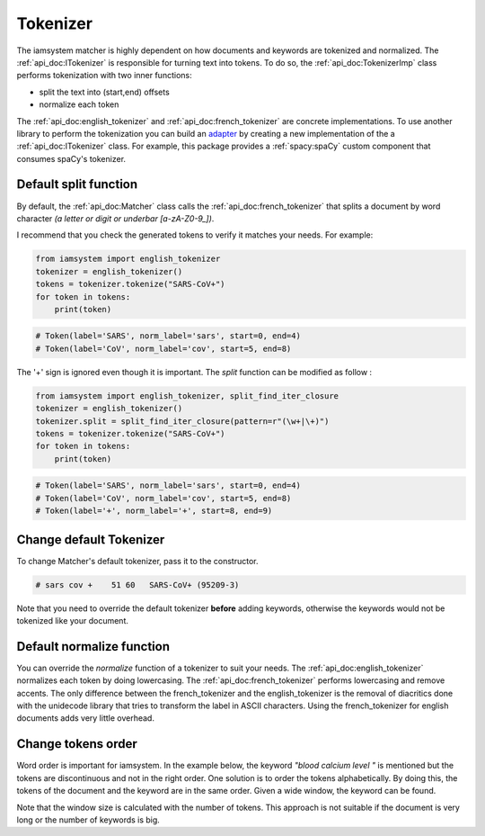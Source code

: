 Tokenizer
-----------
The iamsystem matcher is highly dependent on how documents and keywords are tokenized and normalized.
The :ref:`api_doc:ITokenizer` is responsible for turning text into tokens.
To do so, the :ref:`api_doc:TokenizerImp` class performs tokenization with two inner functions:

* split the text into (start,end) offsets
* normalize each token

.. _adapter: https://en.wikipedia.org/wiki/Adapter_pattern

The :ref:`api_doc:english_tokenizer` and :ref:`api_doc:french_tokenizer` are concrete implementations.
To use another library to perform the tokenization you can build an `adapter`_
by creating a new implementation of the a :ref:`api_doc:ITokenizer` class.
For example, this package provides a :ref:`spacy:spaCy` custom component that consumes spaCy's tokenizer.

Default split function
^^^^^^^^^^^^^^^^^^^^^^^^
By default, the :ref:`api_doc:Matcher` class calls the :ref:`api_doc:french_tokenizer` that splits a document
by word character *(a letter or digit or underbar [a-zA-Z0-9_])*.

I recommend that you check the generated tokens to verify it matches your needs.
For example:

.. code-block:: python

        from iamsystem import english_tokenizer
        tokenizer = english_tokenizer()
        tokens = tokenizer.tokenize("SARS-CoV+")
        for token in tokens:
            print(token)

.. code-block:: pycon

        # Token(label='SARS', norm_label='sars', start=0, end=4)
        # Token(label='CoV', norm_label='cov', start=5, end=8)

The '+' sign is ignored even though it is important.
The *split* function can be modified as follow :

.. code-block:: python

        from iamsystem import english_tokenizer, split_find_iter_closure
        tokenizer = english_tokenizer()
        tokenizer.split = split_find_iter_closure(pattern=r"(\w+|\+)")
        tokens = tokenizer.tokenize("SARS-CoV+")
        for token in tokens:
            print(token)

.. code-block:: pycon

        # Token(label='SARS', norm_label='sars', start=0, end=4)
        # Token(label='CoV', norm_label='cov', start=5, end=8)
        # Token(label='+', norm_label='+', start=8, end=9)

Change default Tokenizer
^^^^^^^^^^^^^^^^^^^^^^^^
To change Matcher's default tokenizer, pass it to the constructor.

.. code-block:: python
    :linenos:
    :emphasize-lines: 6

        from iamsystem import Matcher, Term, split_find_iter_closure, english_tokenizer
        term1 = Term(label="SARS-CoV+", code="95209-3")
        text = "Pt c/o acute respiratory distress syndrome. RT-PCR sars-cov+"
        tokenizer = english_tokenizer()
        tokenizer.split = split_find_iter_closure(pattern=r"(\w+|\+)")
        matcher = Matcher(tokenizer=tokenizer)
        matcher.add_keywords(keywords=[term1])
        annots = matcher.annot_text(text=text)
        for annot in annots:
            print(annot)

.. code-block:: pycon

        # sars cov +	51 60	SARS-CoV+ (95209-3)

Note that you need to override the default tokenizer **before** adding keywords, otherwise
the keywords would not be tokenized like your document.

Default normalize function
^^^^^^^^^^^^^^^^^^^^^^^^^^
You can override the *normalize* function of a tokenizer to suit your needs.
The :ref:`api_doc:english_tokenizer` normalizes each token by doing lowercasing.
The :ref:`api_doc:french_tokenizer` performs lowercasing and remove accents.
The only difference between the french_tokenizer and the english_tokenizer is the removal of diacritics
done with the unidecode library that tries to transform the label in ASCII characters.
Using the french_tokenizer for english documents adds very little overhead.


Change tokens order
^^^^^^^^^^^^^^^^^^^
Word order is important for iamsystem.
In the example below, the keyword *"blood calcium level "* is mentioned but the tokens
are discontinuous and not in the right order.
One solution is to order the tokens alphabetically.
By doing this, the tokens of the document and the keyword are in the same order.
Given a wide window, the keyword can be found.

.. code-block:: python
    :linenos:
    :emphasize-lines: 4,8

        from iamsystem import Matcher, english_tokenizer, tokenize_and_order_decorator
        text = "the level of calcium can measured in the blood."
        tokenizer = english_tokenizer()
        tokenizer.tokenize = tokenize_and_order_decorator(tokenizer.tokenize)
        matcher = Matcher(tokenizer=tokenizer)
        matcher.add_labels(labels=["blood calcium level"])
        tokens = matcher.tokenize(text=text)
        annots = matcher.annot_tokens(tokens=tokens, w=len(tokens))
        for annot in annots:
            print(annot)
        # level calcium blood	4 9;13 20;41 46	blood calcium level

Note that the window size is calculated with the number of tokens.
This approach is not suitable if the document is very long or the number of keywords is big.
